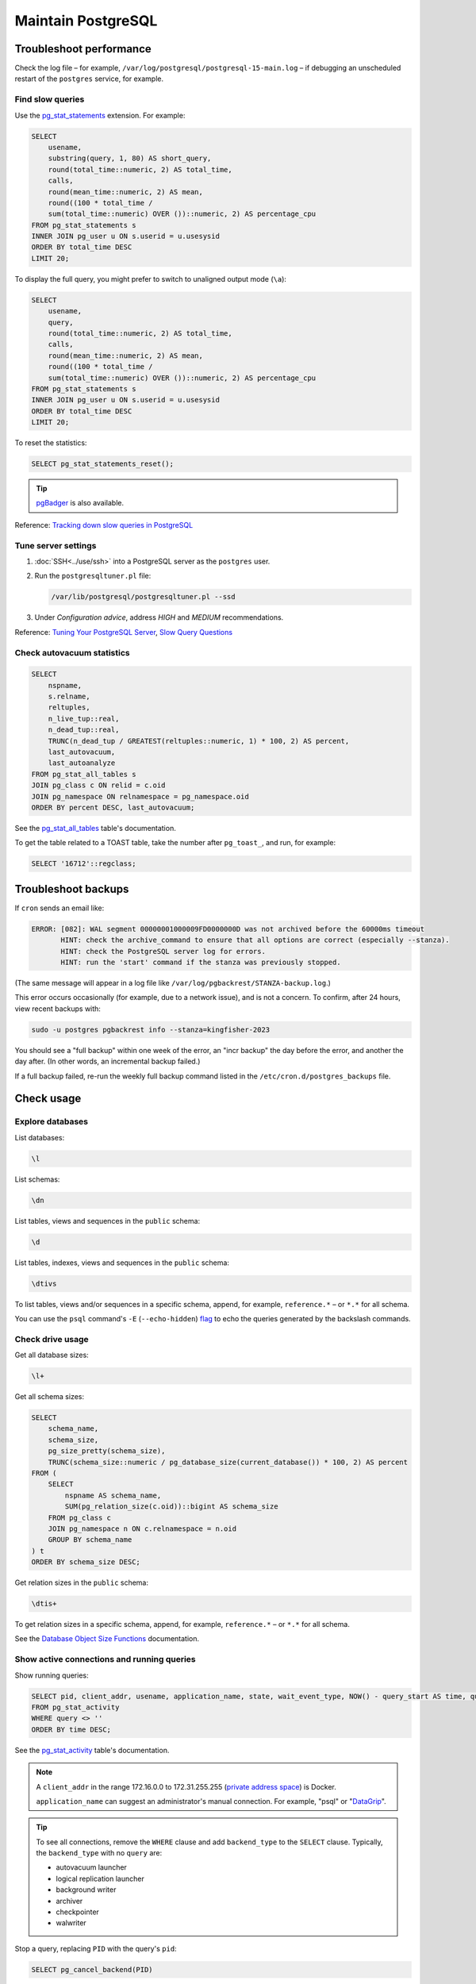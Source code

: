 Maintain PostgreSQL
===================

Troubleshoot performance
------------------------

Check the log file – for example, ``/var/log/postgresql/postgresql-15-main.log`` – if debugging an unscheduled restart of the ``postgres`` service, for example.

Find slow queries
~~~~~~~~~~~~~~~~~

.. seealso::

   :ref:`improve-slow-queries`

Use the `pg_stat_statements <https://www.postgresql.org/docs/current/pgstatstatements.html>`__ extension. For example:

.. code-block:: sql

   SELECT
       usename,
       substring(query, 1, 80) AS short_query,
       round(total_time::numeric, 2) AS total_time,
       calls,
       round(mean_time::numeric, 2) AS mean,
       round((100 * total_time /
       sum(total_time::numeric) OVER ())::numeric, 2) AS percentage_cpu
   FROM pg_stat_statements s
   INNER JOIN pg_user u ON s.userid = u.usesysid
   ORDER BY total_time DESC
   LIMIT 20;

To display the full query, you might prefer to switch to unaligned output mode (``\a``):

.. code-block:: sql

   SELECT
       usename,
       query,
       round(total_time::numeric, 2) AS total_time,
       calls,
       round(mean_time::numeric, 2) AS mean,
       round((100 * total_time /
       sum(total_time::numeric) OVER ())::numeric, 2) AS percentage_cpu
   FROM pg_stat_statements s
   INNER JOIN pg_user u ON s.userid = u.usesysid
   ORDER BY total_time DESC
   LIMIT 20;

To reset the statistics:

.. code-block:: sql

   SELECT pg_stat_statements_reset();

.. tip::

   `pgBadger <https://pgbadger.darold.net>`__ is also available.

Reference: `Tracking down slow queries in PostgreSQL <https://www.cybertec-postgresql.com/en/pg_stat_statements-the-way-i-like-it/>`__

Tune server settings
~~~~~~~~~~~~~~~~~~~~

#. :doc:`SSH<../use/ssh>` into a PostgreSQL server as the ``postgres`` user.
#. Run the ``postgresqltuner.pl`` file:

   .. code-block:: bash

      /var/lib/postgresql/postgresqltuner.pl --ssd

#. Under *Configuration advice*, address *HIGH* and *MEDIUM* recommendations.

Reference: `Tuning Your PostgreSQL Server <https://wiki.postgresql.org/wiki/Tuning_Your_PostgreSQL_Server>`__, `Slow Query Questions <https://wiki.postgresql.org/wiki/Slow_Query_Questions>`__

.. _pg-stat-all-tables:

Check autovacuum statistics
~~~~~~~~~~~~~~~~~~~~~~~~~~~

.. code-block:: sql

   SELECT
       nspname,
       s.relname,
       reltuples,
       n_live_tup::real,
       n_dead_tup::real,
       TRUNC(n_dead_tup / GREATEST(reltuples::numeric, 1) * 100, 2) AS percent,
       last_autovacuum,
       last_autoanalyze
   FROM pg_stat_all_tables s
   JOIN pg_class c ON relid = c.oid
   JOIN pg_namespace ON relnamespace = pg_namespace.oid
   ORDER BY percent DESC, last_autovacuum;

See the `pg_stat_all_tables <https://www.postgresql.org/docs/current/monitoring-stats.html#PG-STAT-ALL-TABLES-VIEW>`__ table's documentation.

To get the table related to a TOAST table, take the number after ``pg_toast_``, and run, for example:

.. code-block:: sql

   SELECT '16712'::regclass;

Troubleshoot backups
--------------------

If ``cron`` sends an email like:

.. code-block:: none

   ERROR: [082]: WAL segment 00000001000009FD0000000D was not archived before the 60000ms timeout
          HINT: check the archive_command to ensure that all options are correct (especially --stanza).
          HINT: check the PostgreSQL server log for errors.
          HINT: run the 'start' command if the stanza was previously stopped.

(The same message will appear in a log file like ``/var/log/pgbackrest/STANZA-backup.log``.)

This error occurs occasionally (for example, due to a network issue), and is not a concern. To confirm, after 24 hours, view recent backups with:

.. code-block:: bash

   sudo -u postgres pgbackrest info --stanza=kingfisher-2023

You should see a "full backup" within one week of the error, an "incr backup" the day before the error, and another the day after. (In other words, an incremental backup failed.)

If a full backup failed, re-run the weekly full backup command listed in the ``/etc/cron.d/postgres_backups`` file.

Check usage
-----------

Explore databases
~~~~~~~~~~~~~~~~~

List databases:

.. code-block:: none

   \l

List schemas:

.. code-block:: none

   \dn

List tables, views and sequences in the ``public`` schema:

.. code-block:: none

   \d

List tables, indexes, views and sequences in the ``public`` schema:

.. code-block:: none

   \dtivs

To list tables, views and/or sequences in a specific schema, append, for example, ``reference.*`` – or ``*.*`` for all schema.

You can use the ``psql`` command's ``-E`` (``--echo-hidden``) `flag <https://www.postgresql.org/docs/current/app-psql.html#R1-APP-PSQL-3>`__ to echo the queries generated by the backslash commands.

Check drive usage
~~~~~~~~~~~~~~~~~

Get all database sizes:

.. code-block:: none

   \l+

Get all schema sizes:

.. code-block:: sql

   SELECT
       schema_name,
       schema_size,
       pg_size_pretty(schema_size),
       TRUNC(schema_size::numeric / pg_database_size(current_database()) * 100, 2) AS percent
   FROM (
       SELECT
           nspname AS schema_name,
           SUM(pg_relation_size(c.oid))::bigint AS schema_size
       FROM pg_class c
       JOIN pg_namespace n ON c.relnamespace = n.oid
       GROUP BY schema_name
   ) t
   ORDER BY schema_size DESC;

Get relation sizes in the ``public`` schema:

.. code-block:: none

   \dtis+

To get relation sizes in a specific schema, append, for example, ``reference.*`` – or ``*.*`` for all schema.

See the `Database Object Size Functions <https://www.postgresql.org/docs/current/functions-admin.html#FUNCTIONS-ADMIN-DBSIZE>`__ documentation.

.. _pg-stat-activity:

Show active connections and running queries
~~~~~~~~~~~~~~~~~~~~~~~~~~~~~~~~~~~~~~~~~~~

Show running queries:

.. code-block:: sql

   SELECT pid, client_addr, usename, application_name, state, wait_event_type, NOW() - query_start AS time, query
   FROM pg_stat_activity
   WHERE query <> ''
   ORDER BY time DESC;

See the `pg_stat_activity <https://www.postgresql.org/docs/current/monitoring-stats.html#PG-STAT-ACTIVITY-VIEW>`__ table's documentation.

.. note::

   A ``client_addr`` in the range 172.16.0.0 to 172.31.255.255 (`private address space <https://datatracker.ietf.org/doc/html/rfc1918#section-3>`__) is Docker.

   ``application_name`` can suggest an administrator's manual connection. For example, "psql" or "`DataGrip <https://www.jetbrains.com/datagrip/>`__".

.. tip::

   To see all connections, remove the ``WHERE`` clause and add ``backend_type`` to the ``SELECT`` clause. Typically, the ``backend_type`` with no ``query`` are:

   -  autovacuum launcher
   -  logical replication launcher
   -  background writer
   -  archiver
   -  checkpointer
   -  walwriter

Stop a query, replacing ``PID`` with the query's ``pid``:

.. code-block:: sql

   SELECT pg_cancel_backend(PID)

Find unexpected schema or tables
~~~~~~~~~~~~~~~~~~~~~~~~~~~~~~~~

Find unexpected schema:

.. code-block:: sql

   SELECT nspname
   FROM pg_namespace
   WHERE
       nspname NOT LIKE 'pg_temp_%' AND
       nspname NOT LIKE 'pg_toast_temp_%' AND
       nspname NOT LIKE 'summary_%' AND
       nspname NOT IN (
           'information_schema',
           'pg_catalog',
           'pg_toast',
           'public',
           'reference',
           'summaries'
       );

Find unexpected tables in the public schema:

.. code-block:: sql

   SELECT relname
   FROM pg_class c
   JOIN pg_namespace n ON c.relnamespace = n.oid
   WHERE
       nspname = 'public' AND
       -- Ignore sequences and indexes
       relkind NOT IN ('S', 'i') AND
       relname NOT IN (
           -- Kingfisher Process tables
           'collection',
           'collection_file',
           'collection_note',
           'compiled_release',
           'data',
           'package_data',
           'record',
           'record_check',
           'release',
           'release_check',
           -- To be removed in future versions
           'alembic_version',
           'record_check_error',
           'release_check_error',
           'transform_upgrade_1_0_to_1_1_status_record',
           'transform_upgrade_1_0_to_1_1_status_release',
           -- https://www.postgresql.org/docs/current/pgstatstatements.html
           'pg_stat_statements',
           -- https://www.postgresql.org/docs/current/tablefunc.html
           'tablefunc_crosstab_2',
           'tablefunc_crosstab_3',
           'tablefunc_crosstab_4'
       );

.. _pg-control-access:

Control access
--------------

Each individual should have a personal account.

Add a user
~~~~~~~~~~

#. Add, in a private Pillar file, replacing ``PASSWORD`` with a `strong password <https://www.lastpass.com/features/password-generator>`__ and ``USERNAME`` with a recognizable username (for people, use the lowercase first initial and the family name, like ``jdoe``):

   .. code-block:: yaml

      postgres:
        users:
          # me@example.com
          USERNAME:
            password: "PASSWORD"

#. Assign the user to groups. For example, the ``kingfisher-main`` target includes the groups:

   kingfisher_process_read
     ``SELECT`` on all tables in schema ``public``
   kingfisher_summarize_read
     ``SELECT`` on all tables in schema created by Kingfisher Summarize

   .. code-block:: yaml
      :emphasize-lines: 6-8

      postgres:
        users:
          # me@example.com
          USERNAME:
            password: "PASSWORD"
            groups:
              - kingfisher_process_read
              - kingfisher_summarize_read

#. :doc:`Deploy the server<../deploy/deploy>`

Update a password
~~~~~~~~~~~~~~~~~

#. Update the private Pillar file, for example:

   .. code-block:: yaml
      :emphasize-lines: 5

      postgres:
        users:
          # me@example.com
          USERNAME:
            password: "PASSWORD"

#. :doc:`Deploy the server<../deploy/deploy>`
#. Notify the contact at the email address in the comment

.. _pg-delete-user:

Delete a user
~~~~~~~~~~~~~

#. Delete the user from the private Pillar file.
#. :doc:`SSH<../use/ssh>` into the main server as the ``root`` user.
#. Attempt to drop the user as the ``postgres`` user, for example:

   .. code-block:: bash

      su - postgres -c 'psql postgres -c "DROP ROLE role2drop;"'

#. If you see a message like:

   .. code-block:: none

      ERROR:  role "role2drop" cannot be dropped because some objects depend on it
      DETAIL:  privileges for table …
      …
      and 1234 other objects (see server log for list)

#. Open the server log, and search for the relevant ``DROP ROLE`` statement (after running the command below, press ``/``, type ``DROP ROLE``, press Enter, and press ``n`` until you find it). For example:

   .. code-block:: bash

      less /var/log/postgresql/postgresql-15-main.log

#. If all the objects listed after ``DETAIL:`` in the server log can be dropped (press Space to scroll forward), then press ``q`` to quit ``less`` and open a SQL terminal as the ``postgres`` user:

   .. code-block:: bash

      su - postgres -c 'psql kingfisher_process'

#. Finally, drop the user:

   .. code-block:: sql

      REASSIGN OWNED BY role2drop TO anotheruser;
      DROP OWNED BY role2drop;
      DROP ROLE role2drop;

Check privileges
~~~~~~~~~~~~~~~~

List users and groups:

.. code-block:: none

   \du

Find unexpected database ``CREATE`` privileges:

.. code-block:: sql

   SELECT usename, string_agg(datname, ', ' ORDER BY datname)
   FROM pg_user
   CROSS JOIN pg_database
   WHERE
       usename NOT IN ('postgres') AND
       has_database_privilege(usename, datname, 'CREATE') AND
       NOT (usename = 'kingfisher_summarize' AND datname = 'kingfisher_process')
   GROUP BY usename
   ORDER BY usename;

Find unexpected schema ``CREATE`` privileges:

.. code-block:: sql

   SELECT usename, string_agg(nspname, ', ' ORDER BY nspname)
   FROM pg_user
   CROSS JOIN pg_namespace
   WHERE
       usename NOT IN ('postgres') AND
       has_schema_privilege(usename, nspname, 'CREATE') AND
       NOT (usename = 'kingfisher_process' AND nspname = 'public') AND
       NOT (usename = 'kingfisher_summarize' AND nspname LIKE 'summary_%')
   GROUP BY usename
   ORDER BY usename;

Find unexpected schema ``USAGE`` privileges:

.. code-block:: sql

   SELECT usename, string_agg(nspname, ', ' ORDER BY nspname)
   FROM pg_user
   CROSS JOIN pg_namespace
   WHERE
       usename NOT IN ('postgres') AND
       nspname NOT IN ('information_schema', 'pg_catalog', 'reference', 'summaries') AND
       has_schema_privilege(usename, nspname, 'USAGE') AND
       NOT (usename = 'kingfisher_summarize' AND nspname LIKE 'summary_%') AND
       NOT (pg_has_role(usename, 'kingfisher_process_read', 'MEMBER') AND nspname = 'public') AND
       NOT (pg_has_role(usename, 'kingfisher_summarize_read', 'MEMBER') AND nspname LIKE 'summary_%')
   GROUP BY usename
   ORDER BY usename;

Find unexpected table non ``SELECT`` privileges:

.. code-block:: sql

   SELECT usename, nspname, string_agg(relname, ', ' ORDER BY relname)
   FROM pg_user
   CROSS JOIN pg_class c
   JOIN pg_namespace n ON c.relnamespace = n.oid
   WHERE
       usename NOT IN ('postgres') AND
       nspname NOT IN ('pg_toast') AND
       relname NOT IN ('pg_settings') AND
       has_table_privilege(usename, c.oid, 'INSERT,UPDATE,DELETE,TRUNCATE,REFERENCES,TRIGGER') AND
       NOT (usename = 'kingfisher_process' AND nspname = 'public') AND
       NOT (usename = 'kingfisher_summarize' AND nspname LIKE 'summary_%')
   GROUP BY usename, nspname
   ORDER BY usename, nspname;

Reference: `System Information Functions <https://www.postgresql.org/docs/current/functions-info.html>`__ for functions like ``has_schema_privilege``

.. _pg-recover-backup:

Restore from backup
-------------------

pgBackRest
~~~~~~~~~~

.. seealso::

   :ref:`pg-setup-backups`

Get the stanza name from the ``postgres:backup:stanza`` key in the Pillar data, or from the ``/etc/pgbackrest/pgbackrest.conf`` file on the server.

View current backups:

.. code-block:: bash

   pgbackrest info --stanza=example

#. Stop PostgreSQL:

   .. code-block:: bash

      systemctl stop postgresql.service

#. In most cases, restore using the ``--delta`` option, as it saves time by using hashes to restore only files that differ:

   .. code-block:: bash

      sudo -u postgres pgbackrest restore --stanza=example --delta

   To restore from a backup other than the latest, for example:

   .. code-block:: bash

      sudo -u postgres pgbackrest restore --stanza=example --delta --set=20210315-145357F_20210315-145459I

   To restore every file, for example:

   .. code-block:: bash

      rm -rf /var/lib/postgresql/15/main
      mkdir /var/lib/postgresql/15/main
      sudo -u postgres pgbackrest restore --stanza=example

#. Start PostgreSQL:

   .. code-block:: bash

      systemctl start postgresql.service

.. seealso::

   -  `Restore <https://pgbackrest.org/user-guide.html#restore>`__
   -  `Delta Option <https://pgbackrest.org/user-guide.html#restore/option-delta>`__
   -  `Restore a Backup <https://pgbackrest.org/user-guide.html#quickstart/perform-restore>`__

.. _pg-recover-backup-universal:

pg_dump and pg_restore
~~~~~~~~~~~~~~~~~~~~~~

If pgBackRest isn't an option, use ``pg_dump`` and ``pg_restore``.

#. Connect to the old server, and export the existing database. For example, to export ``spoonbill_web``:

   .. code-block:: bash

      su - postgres -c "/usr/bin/pg_dump -Ft 'spoonbill_web' | gzip > ~/spoonbill_web.tar.gz"

#. Copy the database dump to your local machine. For example:

   .. code-block:: bash

      rsync -avz root@ocp13.open-contracting.org:/var/lib/postgresql/spoonbill_web.tar.gz .

#. Copy the database dump to the new server. For example:

   .. code-block:: bash

      rsync -avz spoonbill_web.tar.gz root@ocp27.open-contracting.org:~/

#. Restore the database. For example:

   .. code-block:: bash

      gunzip ~/spoonbill_web.tar.gz
      sudo -u postgres pg_restore -cC --if-exists -v -U postgres -d spoonbill_web ~/spoonbill_web.tar

.. _pg-recover-replica:

Recover the replica
-------------------

If replication breaks or the replica server goes offline, you must recover the replica, in two stages: mitigate the downtime, and fix the replication.

Mitigate downtime
~~~~~~~~~~~~~~~~~

#. :ref:`Enable public access<pg-public-access>` to the PostgreSQL service on the main server, by modifying its Pillar file:

   .. code-block:: yaml

      postgres:
        public_access: True

   For example, for the ``kingfisher-main`` target, modify the ``pillar/kingfisher_main.sls`` file.

#. :doc:`Deploy the main server<../../deploy/deploy>`
#. Update DNS records:

   #. Login to `GoDaddy <https://sso.godaddy.com>`__
   #. If access was delegated, open `Delegate Access <https://account.godaddy.com/access>`__ and click the *Access Now* button
   #. Open `DNS Management <https://dcc.godaddy.com/manage/OPEN-CONTRACTING.ORG/dns>`__ for open-contracting.org
   #. Update the replica's CNAME record to point to the main server's A record
   #. Wait for the changes to propagate, which depends on the original TTL value

Fix replication
~~~~~~~~~~~~~~~

#. :doc:`SSH<../use/ssh>` into the replica server as the ``root`` user
#. Stop PostgreSQL:

   .. code-block:: bash

      systemctl stop postgresql.service

#. Download the latest database or a backup from a specific point in time, replacing ``kingfisher`` with the value set in pillar ``postgres:backup:stanza``. pgBackRest is configured to restore the replication configuration (see, for example, ``/var/lib/postgresql/15/main/postgresql.conf``).

   .. code-block:: bash

      pgbackrest --stanza=kingfisher --type=standby --delta restore

   .. note::

      See :ref:`pg-recover-backup` for more information on the pgBackRest restore function.

#. Start PostgreSQL and monitor:

   .. code-block:: bash

      systemctl start postgresql.service
      tail -f /var/log/postgresql/postgresql-15-main.log

   You should see messages about recovering from WAL files in the logs.

If all else fails, :ref:`rebuild the replica<pg-setup-replication>`.
